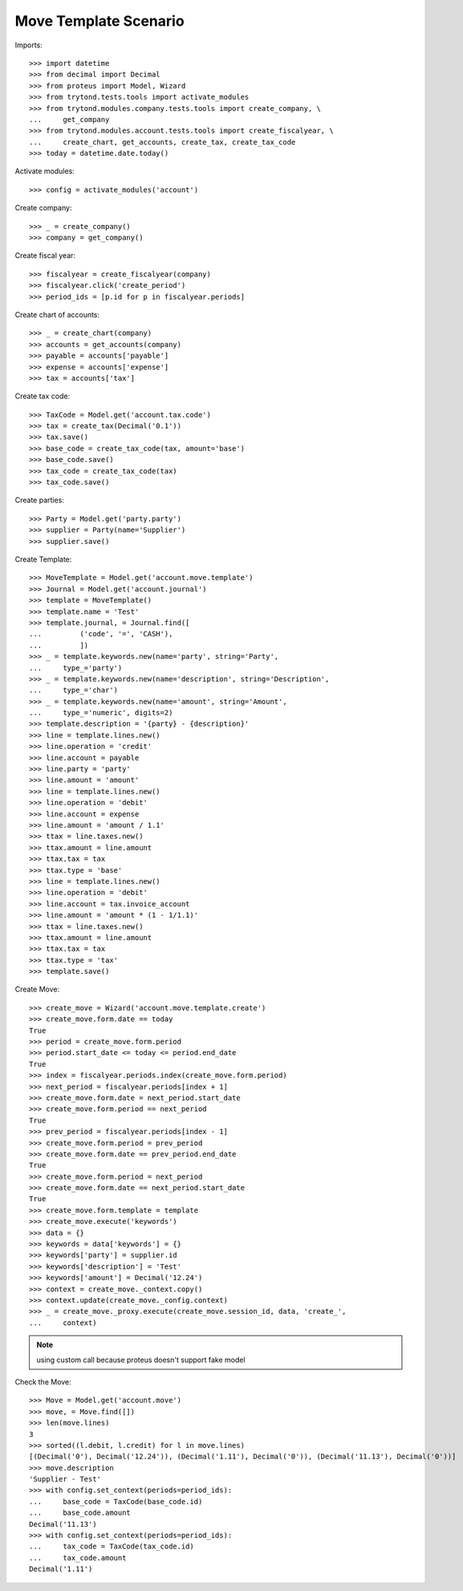 ======================
Move Template Scenario
======================

Imports::

    >>> import datetime
    >>> from decimal import Decimal
    >>> from proteus import Model, Wizard
    >>> from trytond.tests.tools import activate_modules
    >>> from trytond.modules.company.tests.tools import create_company, \
    ...     get_company
    >>> from trytond.modules.account.tests.tools import create_fiscalyear, \
    ...     create_chart, get_accounts, create_tax, create_tax_code
    >>> today = datetime.date.today()

Activate modules::

    >>> config = activate_modules('account')

Create company::

    >>> _ = create_company()
    >>> company = get_company()

Create fiscal year::

    >>> fiscalyear = create_fiscalyear(company)
    >>> fiscalyear.click('create_period')
    >>> period_ids = [p.id for p in fiscalyear.periods]

Create chart of accounts::

    >>> _ = create_chart(company)
    >>> accounts = get_accounts(company)
    >>> payable = accounts['payable']
    >>> expense = accounts['expense']
    >>> tax = accounts['tax']

Create tax code::

    >>> TaxCode = Model.get('account.tax.code')
    >>> tax = create_tax(Decimal('0.1'))
    >>> tax.save()
    >>> base_code = create_tax_code(tax, amount='base')
    >>> base_code.save()
    >>> tax_code = create_tax_code(tax)
    >>> tax_code.save()

Create parties::

    >>> Party = Model.get('party.party')
    >>> supplier = Party(name='Supplier')
    >>> supplier.save()

Create Template::

    >>> MoveTemplate = Model.get('account.move.template')
    >>> Journal = Model.get('account.journal')
    >>> template = MoveTemplate()
    >>> template.name = 'Test'
    >>> template.journal, = Journal.find([
    ...         ('code', '=', 'CASH'),
    ...         ])
    >>> _ = template.keywords.new(name='party', string='Party',
    ...     type_='party')
    >>> _ = template.keywords.new(name='description', string='Description',
    ...     type_='char')
    >>> _ = template.keywords.new(name='amount', string='Amount',
    ...     type_='numeric', digits=2)
    >>> template.description = '{party} - {description}'
    >>> line = template.lines.new()
    >>> line.operation = 'credit'
    >>> line.account = payable
    >>> line.party = 'party'
    >>> line.amount = 'amount'
    >>> line = template.lines.new()
    >>> line.operation = 'debit'
    >>> line.account = expense
    >>> line.amount = 'amount / 1.1'
    >>> ttax = line.taxes.new()
    >>> ttax.amount = line.amount
    >>> ttax.tax = tax
    >>> ttax.type = 'base'
    >>> line = template.lines.new()
    >>> line.operation = 'debit'
    >>> line.account = tax.invoice_account
    >>> line.amount = 'amount * (1 - 1/1.1)'
    >>> ttax = line.taxes.new()
    >>> ttax.amount = line.amount
    >>> ttax.tax = tax
    >>> ttax.type = 'tax'
    >>> template.save()

Create Move::

    >>> create_move = Wizard('account.move.template.create')
    >>> create_move.form.date == today
    True
    >>> period = create_move.form.period
    >>> period.start_date <= today <= period.end_date
    True
    >>> index = fiscalyear.periods.index(create_move.form.period)
    >>> next_period = fiscalyear.periods[index + 1]
    >>> create_move.form.date = next_period.start_date
    >>> create_move.form.period == next_period
    True
    >>> prev_period = fiscalyear.periods[index - 1]
    >>> create_move.form.period = prev_period
    >>> create_move.form.date == prev_period.end_date
    True
    >>> create_move.form.period = next_period
    >>> create_move.form.date == next_period.start_date
    True
    >>> create_move.form.template = template
    >>> create_move.execute('keywords')
    >>> data = {}
    >>> keywords = data['keywords'] = {}
    >>> keywords['party'] = supplier.id
    >>> keywords['description'] = 'Test'
    >>> keywords['amount'] = Decimal('12.24')
    >>> context = create_move._context.copy()
    >>> context.update(create_move._config.context)
    >>> _ = create_move._proxy.execute(create_move.session_id, data, 'create_',
    ...     context)

.. note:: using custom call because proteus doesn't support fake model

Check the Move::

    >>> Move = Model.get('account.move')
    >>> move, = Move.find([])
    >>> len(move.lines)
    3
    >>> sorted((l.debit, l.credit) for l in move.lines)
    [(Decimal('0'), Decimal('12.24')), (Decimal('1.11'), Decimal('0')), (Decimal('11.13'), Decimal('0'))]
    >>> move.description
    'Supplier - Test'
    >>> with config.set_context(periods=period_ids):
    ...     base_code = TaxCode(base_code.id)
    ...     base_code.amount
    Decimal('11.13')
    >>> with config.set_context(periods=period_ids):
    ...     tax_code = TaxCode(tax_code.id)
    ...     tax_code.amount
    Decimal('1.11')
